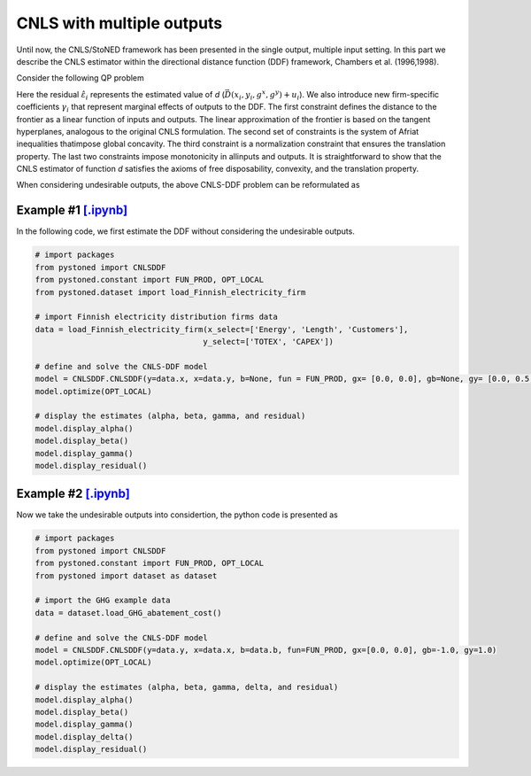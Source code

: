 ============================
CNLS with multiple outputs
============================

Until now, the CNLS/StoNED framework has been presented in the single output, 
multiple input setting. In this part we describe the CNLS estimator 
within the directional distance function (DDF) framework, Chambers et al. (1996,1998).

Consider the following QP problem

.. math::
    :nowrap:

    \begin{align*}
        & \underset{\alpha, \beta, \varepsilon} {min} \sum_{i=1}^n\varepsilon_i^2 \\
        & \text{s.t.} \\
        &  \gamma_i^{'}y_i = \alpha_i + \beta_i^{'}X_i - \varepsilon_i \quad \forall i \\
        &  \alpha_i + \beta_i^{'}X_i -\gamma_i^{'}y_i \le \alpha_j + \beta_j^{'}X_i -\gamma_j^{'}y_i \quad  \forall i, j\\
        &  \gamma_i^{'} g^{y}  + \beta_i^{'} g^{x}  = 1  \quad \forall i \\ 
        &  \beta_i \ge 0 , \gamma_i \ge 0 \quad  \forall i \\
    \end{align*}

Here the residual :math:`\hat{\varepsilon}_i` represents the estimated value of `d`
(:math:`\vec{D}(x_i,y_i,g^x,g^y)+u_i`). We also introduce new firm-specific coefficients
:math:`\gamma_i` that represent marginal effects of outputs to the DDF. 
The first constraint defines the distance to the frontier as a linear function of inputs 
and outputs. The linear approximation of the frontier is based on the tangent hyperplanes, 
analogous to the original CNLS formulation. The second set of constraints is the 
system of Afriat inequalities thatimpose global concavity. The third constraint 
is a normalization constraint that ensures the translation property. The last 
two constraints impose monotonicity in allinputs and outputs. It is straightforward 
to show that the CNLS estimator of function `d` satisfies the axioms of free disposability, 
convexity, and the translation property.


When considering undesirable outputs, the above CNLS-DDF problem can be reformulated as

.. math::
    :nowrap:

    \begin{align*}
        & \underset{\alpha, \beta, \varepsilon} {min} \sum_{i=1}^n\varepsilon_i^2 \\
        & \text{s.t.} \\
        &  \gamma_i^{'}y_i = \alpha_i + \beta_i^{'}X_i + \delta_i^{'}b_i - \varepsilon_i \quad \forall i \\
        &  \alpha_i + \beta_i^{'}X_i + \delta_i^{'}b_i -\gamma_i^{'}y_i \le \alpha_j + \beta_j^{'}X_i + \delta_j^{'}b_i -\gamma_j^{'}y_i \quad  \forall i, j\\
        &  \gamma_i^{'} g^{y}  + \beta_i^{'} g^{x} + \delta_i^{'}g^{b} = 1  \quad \forall i \\ 
        &  \beta_i \ge 0, \delta_i \ge 0, \gamma_i \ge 0 \quad  \forall i \\
    \end{align*}



Example #1 `[.ipynb] <https://colab.research.google.com/github/ds2010/pyStoNED/blob/master/notebooks/DDF_withoutUndesirableOutput.ipynb>`_
-----------------------------------------------------------------------------------------------------------------------------------------------------

In the following code, we first estimate the DDF without considering the undesirable outputs.

.. code:: python

    # import packages
    from pystoned import CNLSDDF
    from pystoned.constant import FUN_PROD, OPT_LOCAL
    from pystoned.dataset import load_Finnish_electricity_firm
    
    # import Finnish electricity distribution firms data
    data = load_Finnish_electricity_firm(x_select=['Energy', 'Length', 'Customers'],
                                        y_select=['TOTEX', 'CAPEX'])
    
    # define and solve the CNLS-DDF model
    model = CNLSDDF.CNLSDDF(y=data.x, x=data.y, b=None, fun = FUN_PROD, gx= [0.0, 0.0], gb=None, gy= [0.0, 0.5, 0.5])
    model.optimize(OPT_LOCAL)

    # display the estimates (alpha, beta, gamma, and residual)
    model.display_alpha()
    model.display_beta()
    model.display_gamma()
    model.display_residual()


Example #2 `[.ipynb] <https://colab.research.google.com/github/ds2010/pyStoNED/blob/master/sources/notebooks/DDF_UndesirableOutput.ipynb>`_
---------------------------------------------------------------------------------------------------------------------------------------------

Now we take the undesirable outputs into considertion, the python code is presented as 

.. code:: python

    # import packages
    from pystoned import CNLSDDF
    from pystoned.constant import FUN_PROD, OPT_LOCAL
    from pystoned import dataset as dataset
    
    # import the GHG example data
    data = dataset.load_GHG_abatement_cost()
    
    # define and solve the CNLS-DDF model
    model = CNLSDDF.CNLSDDF(y=data.y, x=data.x, b=data.b, fun=FUN_PROD, gx=[0.0, 0.0], gb=-1.0, gy=1.0)
    model.optimize(OPT_LOCAL)

    # display the estimates (alpha, beta, gamma, delta, and residual)
    model.display_alpha()
    model.display_beta()
    model.display_gamma()
    model.display_delta()
    model.display_residual()
    
